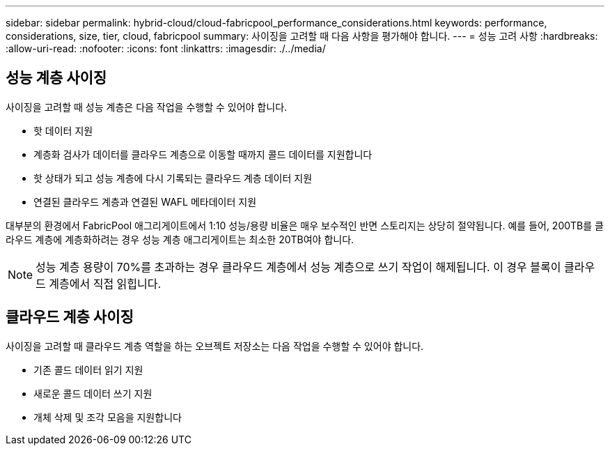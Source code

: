 ---
sidebar: sidebar 
permalink: hybrid-cloud/cloud-fabricpool_performance_considerations.html 
keywords: performance, considerations, size, tier, cloud, fabricpool 
summary: 사이징을 고려할 때 다음 사항을 평가해야 합니다. 
---
= 성능 고려 사항
:hardbreaks:
:allow-uri-read: 
:nofooter: 
:icons: font
:linkattrs: 
:imagesdir: ./../media/




== 성능 계층 사이징

사이징을 고려할 때 성능 계층은 다음 작업을 수행할 수 있어야 합니다.

* 핫 데이터 지원
* 계층화 검사가 데이터를 클라우드 계층으로 이동할 때까지 콜드 데이터를 지원합니다
* 핫 상태가 되고 성능 계층에 다시 기록되는 클라우드 계층 데이터 지원
* 연결된 클라우드 계층과 연결된 WAFL 메타데이터 지원


대부분의 환경에서 FabricPool 애그리게이트에서 1:10 성능/용량 비율은 매우 보수적인 반면 스토리지는 상당히 절약됩니다. 예를 들어, 200TB를 클라우드 계층에 계층화하려는 경우 성능 계층 애그리게이트는 최소한 20TB여야 합니다.


NOTE: 성능 계층 용량이 70%를 초과하는 경우 클라우드 계층에서 성능 계층으로 쓰기 작업이 해제됩니다. 이 경우 블록이 클라우드 계층에서 직접 읽힙니다.



== 클라우드 계층 사이징

사이징을 고려할 때 클라우드 계층 역할을 하는 오브젝트 저장소는 다음 작업을 수행할 수 있어야 합니다.

* 기존 콜드 데이터 읽기 지원
* 새로운 콜드 데이터 쓰기 지원
* 개체 삭제 및 조각 모음을 지원합니다


